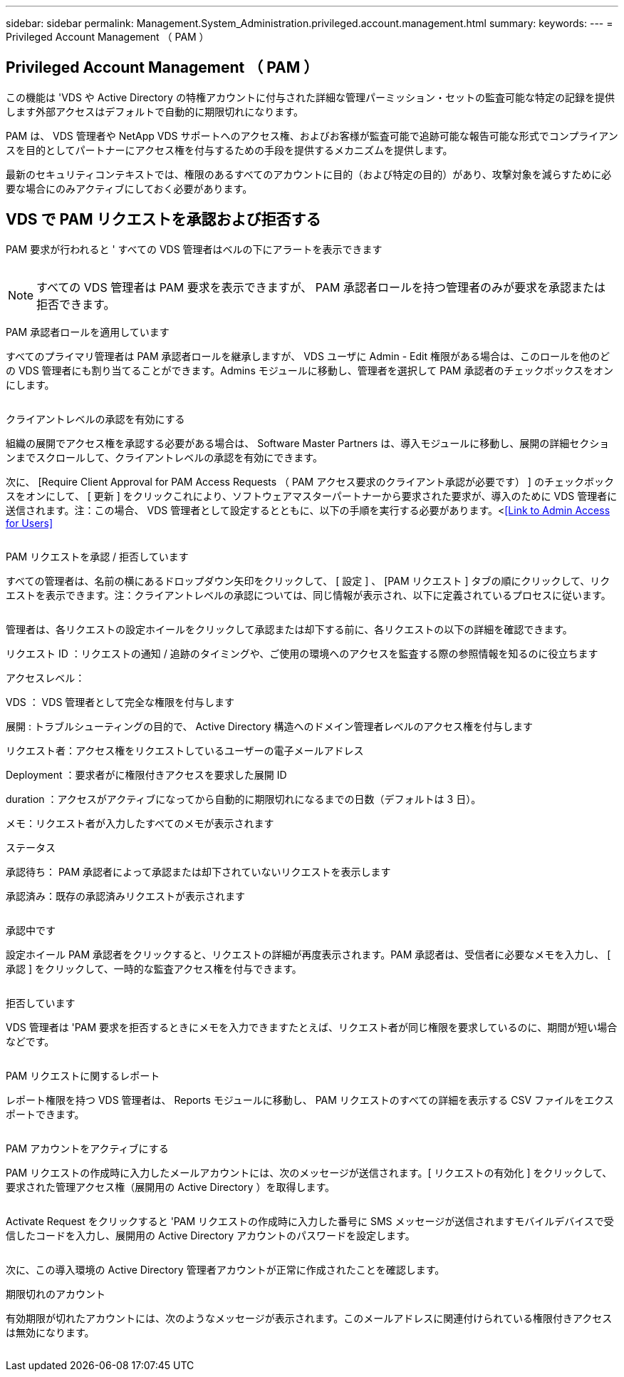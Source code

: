 ---
sidebar: sidebar 
permalink: Management.System_Administration.privileged.account.management.html 
summary:  
keywords:  
---
= Privileged Account Management （ PAM ）




== Privileged Account Management （ PAM ）

この機能は 'VDS や Active Directory の特権アカウントに付与された詳細な管理パーミッション・セットの監査可能な特定の記録を提供します外部アクセスはデフォルトで自動的に期限切れになります。

PAM は、 VDS 管理者や NetApp VDS サポートへのアクセス権、およびお客様が監査可能で追跡可能な報告可能な形式でコンプライアンスを目的としてパートナーにアクセス権を付与するための手段を提供するメカニズムを提供します。

最新のセキュリティコンテキストでは、権限のあるすべてのアカウントに目的（および特定の目的）があり、攻撃対象を減らすために必要な場合にのみアクティブにしておく必要があります。



== VDS で PAM リクエストを承認および拒否する

PAM 要求が行われると ' すべての VDS 管理者はベルの下にアラートを表示できます

image:PAM1.jpg[""]


NOTE: すべての VDS 管理者は PAM 要求を表示できますが、 PAM 承認者ロールを持つ管理者のみが要求を承認または拒否できます。

PAM 承認者ロールを適用しています

すべてのプライマリ管理者は PAM 承認者ロールを継承しますが、 VDS ユーザに Admin - Edit 権限がある場合は、このロールを他のどの VDS 管理者にも割り当てることができます。Admins モジュールに移動し、管理者を選択して PAM 承認者のチェックボックスをオンにします。

image:PAM2.jpg[""]

クライアントレベルの承認を有効にする

組織の展開でアクセス権を承認する必要がある場合は、 Software Master Partners は、導入モジュールに移動し、展開の詳細セクションまでスクロールして、クライアントレベルの承認を有効にできます。

次に、 [Require Client Approval for PAM Access Requests （ PAM アクセス要求のクライアント承認が必要です） ] のチェックボックスをオンにして、 [ 更新 ] をクリックこれにより、ソフトウェアマスターパートナーから要求された要求が、導入のために VDS 管理者に送信されます。注：この場合、 VDS 管理者として設定するとともに、以下の手順を実行する必要があります。<<<Link to Admin Access for Users>>

image:PAM3.png[""]

PAM リクエストを承認 / 拒否しています

すべての管理者は、名前の横にあるドロップダウン矢印をクリックして、 [ 設定 ] 、 [PAM リクエスト ] タブの順にクリックして、リクエストを表示できます。注：クライアントレベルの承認については、同じ情報が表示され、以下に定義されているプロセスに従います。

image:PAM4.png[""]

管理者は、各リクエストの設定ホイールをクリックして承認または却下する前に、各リクエストの以下の詳細を確認できます。

リクエスト ID ：リクエストの通知 / 追跡のタイミングや、ご使用の環境へのアクセスを監査する際の参照情報を知るのに役立ちます

アクセスレベル：

VDS ： VDS 管理者として完全な権限を付与します

展開 : トラブルシューティングの目的で、 Active Directory 構造へのドメイン管理者レベルのアクセス権を付与します

リクエスト者：アクセス権をリクエストしているユーザーの電子メールアドレス

Deployment ：要求者がに権限付きアクセスを要求した展開 ID

duration ：アクセスがアクティブになってから自動的に期限切れになるまでの日数（デフォルトは 3 日）。

メモ：リクエスト者が入力したすべてのメモが表示されます

ステータス

承認待ち： PAM 承認者によって承認または却下されていないリクエストを表示します

承認済み：既存の承認済みリクエストが表示されます

image:PAM5.jpg[""]

承認中です

設定ホイール PAM 承認者をクリックすると、リクエストの詳細が再度表示されます。PAM 承認者は、受信者に必要なメモを入力し、 [ 承認 ] をクリックして、一時的な監査アクセス権を付与できます。

image:PAM6.jpg[""]

拒否しています

VDS 管理者は 'PAM 要求を拒否するときにメモを入力できますたとえば、リクエスト者が同じ権限を要求しているのに、期間が短い場合などです。

image:PAM7.jpg[""]

PAM リクエストに関するレポート

レポート権限を持つ VDS 管理者は、 Reports モジュールに移動し、 PAM リクエストのすべての詳細を表示する CSV ファイルをエクスポートできます。

image:PAM8.png[""]

PAM アカウントをアクティブにする

PAM リクエストの作成時に入力したメールアカウントには、次のメッセージが送信されます。[ リクエストの有効化 ] をクリックして、要求された管理アクセス権（展開用の Active Directory ）を取得します。

image:PAM9.jpg[""]

Activate Request をクリックすると 'PAM リクエストの作成時に入力した番号に SMS メッセージが送信されますモバイルデバイスで受信したコードを入力し、展開用の Active Directory アカウントのパスワードを設定します。

image:PAM10.jpg[""]

次に、この導入環境の Active Directory 管理者アカウントが正常に作成されたことを確認します。image:PAM11.jpg[""]

期限切れのアカウント

有効期限が切れたアカウントには、次のようなメッセージが表示されます。このメールアドレスに関連付けられている権限付きアクセスは無効になります。

image:PAM12.jpg[""]
